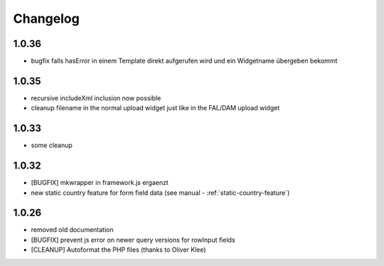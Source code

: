 .. ==================================================
.. FOR YOUR INFORMATION
.. --------------------------------------------------
.. -*- coding: utf-8 -*- with BOM.


.. _changelog:

Changelog
=========

1.0.36
------

* bugfix falls hasError in einem Template direkt aufgerufen wird und ein Widgetname übergeben bekommt

1.0.35
------

* recursive includeXml inclusion now possible
* cleanup filename in the normal upload widget just like in the FAL/DAM upload widget

1.0.33
------

* some cleanup

1.0.32
------

* [BUGFIX] mkwrapper in framework.js ergaenzt
* new static country feature for form field data (see manual - :ref:`static-country-feature`)


1.0.26
------

* removed old documentation
* [BUGFIX] prevent js error on newer query versions for rowInput fields
* [CLEANUP] Autoformat the PHP files (thanks to Oliver Klee)
